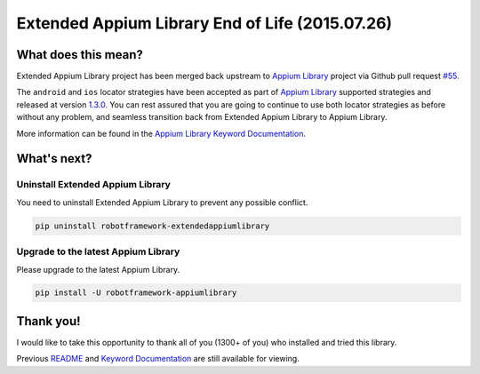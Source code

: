Extended Appium Library End of Life (2015.07.26)
================================================

What does this mean?
--------------------

Extended Appium Library project has been merged back upstream to `Appium Library <https://github.com/jollychang/robotframework-appiumlibrary>`_ project via Github pull request `#55 <https://github.com/jollychang/robotframework-appiumlibrary/pull/55>`_.

The ``android`` and ``ios`` locator strategies have been accepted as part of `Appium Library`_ supported strategies and released at version `1.3.0 <https://pypi.python.org/pypi/robotframework-appiumlibrary>`_. You can rest assured that you are going to continue to use both locator strategies as before without any problem, and seamless transition back from Extended Appium Library to Appium Library.

More information can be found in the `Appium Library Keyword Documentation <https://jollychang.github.io/robotframework-appiumlibrary/doc/AppimuLibrary.html>`_.

What's next?
------------

Uninstall Extended Appium Library
'''''''''''''''''''''''''''''''''

You need to uninstall Extended Appium Library to prevent any possible conflict.

.. code:: bash

    pip uninstall robotframework-extendedappiumlibrary

Upgrade to the latest Appium Library
''''''''''''''''''''''''''''''''''''

Please upgrade to the latest Appium Library.

.. code:: bash

    pip install -U robotframework-appiumlibrary

Thank you!
----------

I would like to take this opportunity to thank all of you (1300+ of you) who installed and tried this library.

Previous `README <README.old.rst>`_ and `Keyword Documentation`_ are still available for viewing.

.. _Keyword Documentation: https://rickypc.github.io/robotframework-extendedappiumlibrary/doc/ExtendedAppiumLibrary.html
